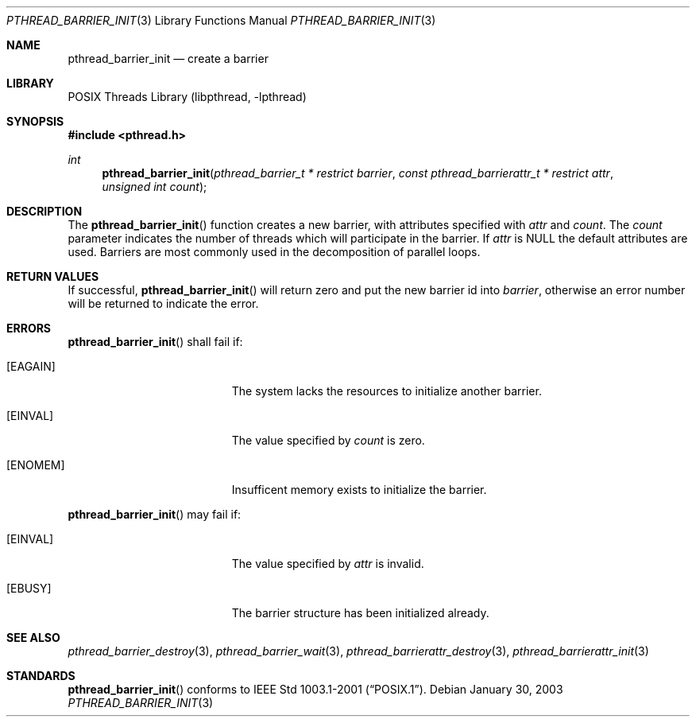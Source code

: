 .\" $NetBSD: pthread_barrier_init.3,v 1.5.6.1 2005/03/22 15:22:58 tron Exp $
.\"
.\" Copyright (c) 2002 The NetBSD Foundation, Inc.
.\" All rights reserved.
.\" Redistribution and use in source and binary forms, with or without
.\" modification, are permitted provided that the following conditions
.\" are met:
.\" 1. Redistributions of source code must retain the above copyright
.\"    notice, this list of conditions and the following disclaimer.
.\" 2. Redistributions in binary form must reproduce the above copyright
.\"    notice, this list of conditions and the following disclaimer in the
.\"    documentation and/or other materials provided with the distribution.
.\" 3. Neither the name of The NetBSD Foundation nor the names of its
.\"    contributors may be used to endorse or promote products derived
.\"    from this software without specific prior written permission.
.\" THIS SOFTWARE IS PROVIDED BY THE NETBSD FOUNDATION, INC. AND CONTRIBUTORS
.\" ``AS IS'' AND ANY EXPRESS OR IMPLIED WARRANTIES, INCLUDING, BUT NOT LIMITED
.\" TO, THE IMPLIED WARRANTIES OF MERCHANTABILITY AND FITNESS FOR A PARTICULAR
.\" PURPOSE ARE DISCLAIMED.  IN NO EVENT SHALL THE FOUNDATION OR CONTRIBUTORS
.\" BE LIABLE FOR ANY DIRECT, INDIRECT, INCIDENTAL, SPECIAL, EXEMPLARY, OR
.\" CONSEQUENTIAL DAMAGES (INCLUDING, BUT NOT LIMITED TO, PROCUREMENT OF
.\" SUBSTITUTE GOODS OR SERVICES; LOSS OF USE, DATA, OR PROFITS; OR BUSINESS
.\" INTERRUPTION) HOWEVER CAUSED AND ON ANY THEORY OF LIABILITY, WHETHER IN
.\" CONTRACT, STRICT LIABILITY, OR TORT (INCLUDING NEGLIGENCE OR OTHERWISE)
.\" ARISING IN ANY WAY OUT OF THE USE OF THIS SOFTWARE, EVEN IF ADVISED OF THE
.\" POSSIBILITY OF SUCH DAMAGE.
.\"
.Dd January 30, 2003
.Dt PTHREAD_BARRIER_INIT 3
.Os
.Sh NAME
.Nm pthread_barrier_init
.Nd create a barrier
.Sh LIBRARY
.Lb libpthread
.Sh SYNOPSIS
.In pthread.h
.Ft int
.Fn pthread_barrier_init "pthread_barrier_t * restrict barrier" "const pthread_barrierattr_t * restrict attr" "unsigned int count"
.Sh DESCRIPTION
The
.Fn pthread_barrier_init
function creates a new barrier, with attributes specified with
.Fa attr
and
.Fa count .
The
.Fa count
parameter indicates the number of threads which will participate in the barrier.
If
.Fa attr
is NULL the default attributes are used.
Barriers are most commonly used in the decomposition of parallel loops.
.Sh RETURN VALUES
If successful,
.Fn pthread_barrier_init
will return zero and put the new barrier id into
.Fa barrier ,
otherwise an error number will be returned to indicate the error.
.Sh ERRORS
.Fn pthread_barrier_init
shall fail if:
.Bl -tag -width Er
.It Bq Er EAGAIN
The system lacks the resources to initialize another barrier.
.It Bq Er EINVAL
The value specified by
.Fa count
is zero.
.It Bq Er ENOMEM
Insufficent memory exists to initialize the barrier.
.El
.Pp
.Fn pthread_barrier_init
may fail if:
.Bl -tag -width Er
.It Bq Er EINVAL
The value specified by
.Fa attr
is invalid.
.It Bq Er EBUSY
The barrier structure has been initialized already.
.El
.Sh SEE ALSO
.Xr pthread_barrier_destroy 3 ,
.Xr pthread_barrier_wait 3 ,
.Xr pthread_barrierattr_destroy 3 ,
.Xr pthread_barrierattr_init 3
.Sh STANDARDS
.Fn pthread_barrier_init
conforms to
.St -p1003.1-2001 .
